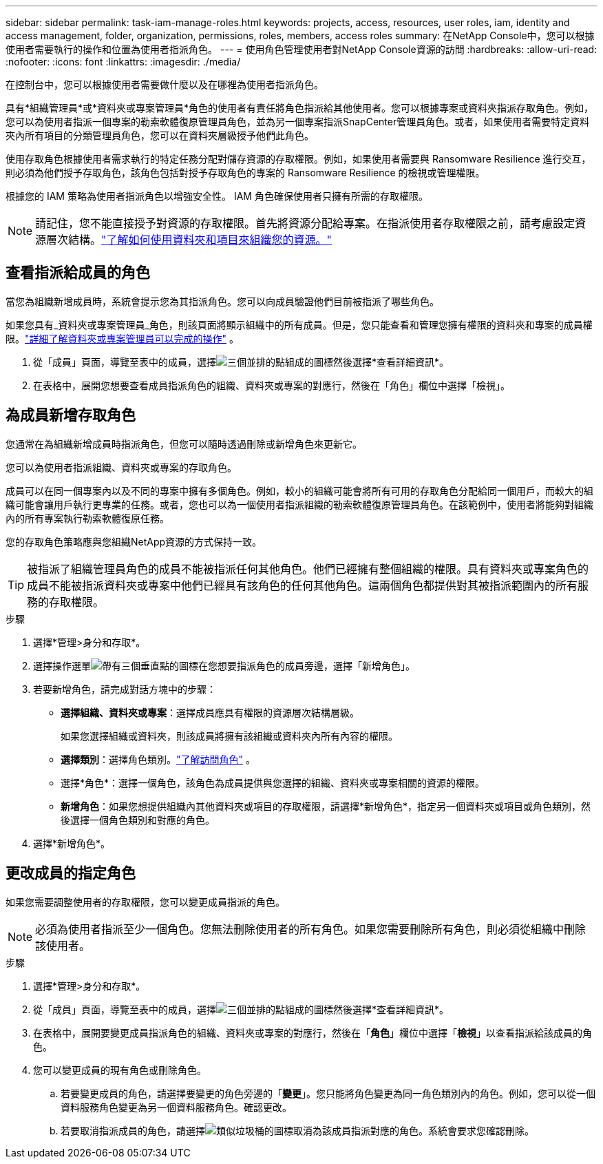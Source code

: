 ---
sidebar: sidebar 
permalink: task-iam-manage-roles.html 
keywords: projects, access, resources, user roles, iam, identity and access management, folder, organization, permissions, roles, members, access roles 
summary: 在NetApp Console中，您可以根據使用者需要執行的操作和位置為使用者指派角色。 
---
= 使用角色管理使用者對NetApp Console資源的訪問
:hardbreaks:
:allow-uri-read: 
:nofooter: 
:icons: font
:linkattrs: 
:imagesdir: ./media/


[role="lead"]
在控制台中，您可以根據使用者需要做什麼以及在哪裡為使用者指派角色。

具有*組織管理員*或*資料夾或專案管理員*角色的使用者有責任將角色指派給其他使用者。您可以根據專案或資料夾指派存取角色。例如，您可以為使用者指派一個專案的勒索軟體復原管理員角色，並為另一個專案指派SnapCenter管理員角色。或者，如果使用者需要特定資料夾內所有項目的分類管理員角色，您可以在資料夾層級授予他們此角色。

使用存取角色根據使用者需求執行的特定任務分配對儲存資源的存取權限。例如，如果使用者需要與 Ransomware Resilience 進行交互，則必須為他們授予存取角色，該角色包括對授予存取角色的專案的 Ransomware Resilience 的檢視或管理權限。

根據您的 IAM 策略為使用者指派角色以增強安全性。  IAM 角色確保使用者只擁有所需的存取權限。


NOTE: 請記住，您不能直接授予對資源的存取權限。首先將資源分配給專案。在指派使用者存取權限之前，請考慮設定資源層次結構。link:task-iam-manage-folders-projects.html["了解如何使用資料夾和項目來組織您的資源。"]



== 查看指派給成員的角色

當您為組織新增成員時，系統會提示您為其指派角色。您可以向成員驗證他們目前被指派了哪些角色。

如果您具有_資料夾或專案管理員_角色，則該頁面將顯示組織中的所有成員。但是，您只能查看和管理您擁有權限的資料夾和專案的成員權限。link:reference-iam-predefined-roles.html["詳細了解資料夾或專案管理員可以完成的操作"] 。

. 從「成員」頁面，導覽至表中的成員，選擇image:icon-action.png["三個並排的點組成的圖標"]然後選擇*查看詳細資訊*。
. 在表格中，展開您想要查看成員指派角色的組織、資料夾或專案的對應行，然後在「角色」欄位中選擇「檢視」。




== 為成員新增存取角色

您通常在為組織新增成員時指派角色，但您可以隨時透過刪除或新增角色來更新它。

您可以為使用者指派組織、資料夾或專案的存取角色。

成員可以在同一個專案內以及不同的專案中擁有多個角色。例如，較小的組織可能會將所有可用的存取角色分配給同一個用戶，而較大的組織可能會讓用戶執行更專業的任務。或者，您也可以為一個使用者指派組織的勒索軟體復原管理員角色。在該範例中，使用者將能夠對組織內的所有專案執行勒索軟體復原任務。

您的存取角色策略應與您組織NetApp資源的方式保持一致。


TIP: 被指派了組織管理員角色的成員不能被指派任何其他角色。他們已經擁有整個組織的權限。具有資料夾或專案角色的成員不能被指派資料夾或專案中他們已經具有該角色的任何其他角色。這兩個角色都提供對其被指派範圍內的所有服務的存取權限。

.步驟
. 選擇*管理>身分和存取*。
. 選擇操作選單image:icon-action.png["帶有三個垂直點的圖標"]在您想要指派角色的成員旁邊，選擇「新增角色」。
. 若要新增角色，請完成對話方塊中的步驟：
+
** *選擇組織、資料夾或專案*：選擇成員應具有權限的資源層次結構層級。
+
如果您選擇組織或資料夾，則該成員將擁有該組織或資料夾內所有內容的權限。

** *選擇類別*：選擇角色類別。link:reference-iam-predefined-roles.html["了解訪問角色"^] 。
** 選擇*角色*：選擇一個角色，該角色為成員提供與您選擇的組織、資料夾或專案相關的資源的權限。
** *新增角色*：如果您想提供組織內其他資料夾或項目的存取權限，請選擇*新增角色*，指定另一個資料夾或項目或角色類別，然後選擇一個角色類別和對應的角色。


. 選擇*新增角色*。




== 更改成員的指定角色

如果您需要調整使用者的存取權限，您可以變更成員指派的角色。


NOTE: 必須為使用者指派至少一個角色。您無法刪除使用者的所有角色。如果您需要刪除所有角色，則必須從組織中刪除該使用者。

.步驟
. 選擇*管理>身分和存取*。
. 從「成員」頁面，導覽至表中的成員，選擇image:icon-action.png["三個並排的點組成的圖標"]然後選擇*查看詳細資訊*。
. 在表格中，展開要變更成員指派角色的組織、資料夾或專案的對應行，然後在「*角色*」欄位中選擇「*檢視*」以查看指派給該成員的角色。
. 您可以變更成員的現有角色或刪除角色。
+
.. 若要變更成員的角色，請選擇要變更的角色旁邊的「*變更*」。您只能將角色變更為同一角色類別內的角色。例如，您可以從一個資料服務角色變更為另一個資料服務角色。確認更改。
.. 若要取消指派成員的角色，請選擇image:icon-delete.png["類似垃圾桶的圖標"]取消為該成員指派對應的角色。系統會要求您確認刪除。




